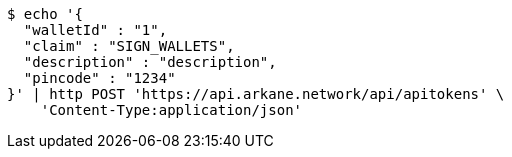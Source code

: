 [source,bash]
----
$ echo '{
  "walletId" : "1",
  "claim" : "SIGN_WALLETS",
  "description" : "description",
  "pincode" : "1234"
}' | http POST 'https://api.arkane.network/api/apitokens' \
    'Content-Type:application/json'
----